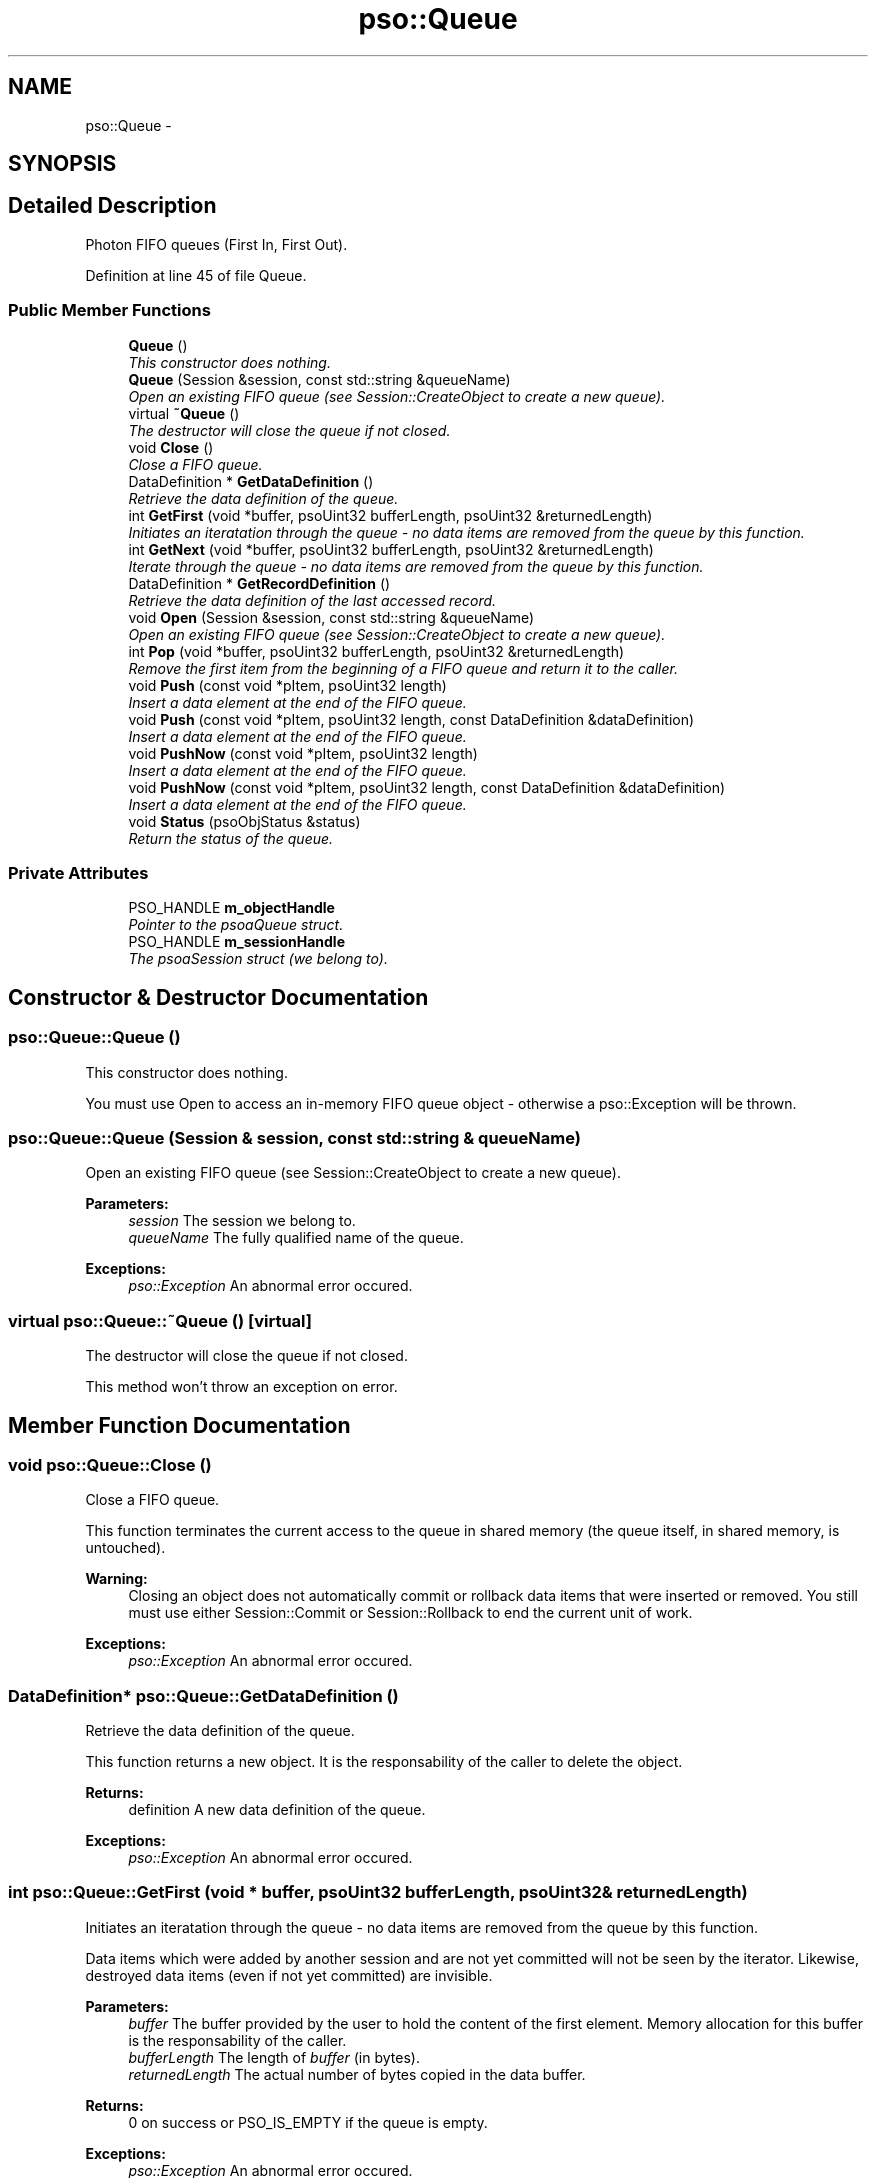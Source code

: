 .TH "pso::Queue" 3 "23 Apr 2009" "Version 0.5.0" "Photon C++ API" \" -*- nroff -*-
.ad l
.nh
.SH NAME
pso::Queue \- 
.SH SYNOPSIS
.br
.PP
.SH "Detailed Description"
.PP 
Photon FIFO queues (First In, First Out). 
.PP
Definition at line 45 of file Queue.
.SS "Public Member Functions"

.in +1c
.ti -1c
.RI "\fBQueue\fP ()"
.br
.RI "\fIThis constructor does nothing. \fP"
.ti -1c
.RI "\fBQueue\fP (Session &session, const std::string &queueName)"
.br
.RI "\fIOpen an existing FIFO queue (see Session::CreateObject to create a new queue). \fP"
.ti -1c
.RI "virtual \fB~Queue\fP ()"
.br
.RI "\fIThe destructor will close the queue if not closed. \fP"
.ti -1c
.RI "void \fBClose\fP ()"
.br
.RI "\fIClose a FIFO queue. \fP"
.ti -1c
.RI "DataDefinition * \fBGetDataDefinition\fP ()"
.br
.RI "\fIRetrieve the data definition of the queue. \fP"
.ti -1c
.RI "int \fBGetFirst\fP (void *buffer, psoUint32 bufferLength, psoUint32 &returnedLength)"
.br
.RI "\fIInitiates an iteratation through the queue - no data items are removed from the queue by this function. \fP"
.ti -1c
.RI "int \fBGetNext\fP (void *buffer, psoUint32 bufferLength, psoUint32 &returnedLength)"
.br
.RI "\fIIterate through the queue - no data items are removed from the queue by this function. \fP"
.ti -1c
.RI "DataDefinition * \fBGetRecordDefinition\fP ()"
.br
.RI "\fIRetrieve the data definition of the last accessed record. \fP"
.ti -1c
.RI "void \fBOpen\fP (Session &session, const std::string &queueName)"
.br
.RI "\fIOpen an existing FIFO queue (see Session::CreateObject to create a new queue). \fP"
.ti -1c
.RI "int \fBPop\fP (void *buffer, psoUint32 bufferLength, psoUint32 &returnedLength)"
.br
.RI "\fIRemove the first item from the beginning of a FIFO queue and return it to the caller. \fP"
.ti -1c
.RI "void \fBPush\fP (const void *pItem, psoUint32 length)"
.br
.RI "\fIInsert a data element at the end of the FIFO queue. \fP"
.ti -1c
.RI "void \fBPush\fP (const void *pItem, psoUint32 length, const DataDefinition &dataDefinition)"
.br
.RI "\fIInsert a data element at the end of the FIFO queue. \fP"
.ti -1c
.RI "void \fBPushNow\fP (const void *pItem, psoUint32 length)"
.br
.RI "\fIInsert a data element at the end of the FIFO queue. \fP"
.ti -1c
.RI "void \fBPushNow\fP (const void *pItem, psoUint32 length, const DataDefinition &dataDefinition)"
.br
.RI "\fIInsert a data element at the end of the FIFO queue. \fP"
.ti -1c
.RI "void \fBStatus\fP (psoObjStatus &status)"
.br
.RI "\fIReturn the status of the queue. \fP"
.in -1c
.SS "Private Attributes"

.in +1c
.ti -1c
.RI "PSO_HANDLE \fBm_objectHandle\fP"
.br
.RI "\fIPointer to the psoaQueue struct. \fP"
.ti -1c
.RI "PSO_HANDLE \fBm_sessionHandle\fP"
.br
.RI "\fIThe psoaSession struct (we belong to). \fP"
.in -1c
.SH "Constructor & Destructor Documentation"
.PP 
.SS "pso::Queue::Queue ()"
.PP
This constructor does nothing. 
.PP
You must use Open to access an in-memory FIFO queue object - otherwise a pso::Exception will be thrown. 
.SS "pso::Queue::Queue (Session & session, const std::string & queueName)"
.PP
Open an existing FIFO queue (see Session::CreateObject to create a new queue). 
.PP
\fBParameters:\fP
.RS 4
\fIsession\fP The session we belong to. 
.br
\fIqueueName\fP The fully qualified name of the queue.
.RE
.PP
\fBExceptions:\fP
.RS 4
\fIpso::Exception\fP An abnormal error occured. 
.RE
.PP

.SS "virtual pso::Queue::~Queue ()\fC [virtual]\fP"
.PP
The destructor will close the queue if not closed. 
.PP
This method won't throw an exception on error. 
.SH "Member Function Documentation"
.PP 
.SS "void pso::Queue::Close ()"
.PP
Close a FIFO queue. 
.PP
This function terminates the current access to the queue in shared memory (the queue itself, in shared memory, is untouched).
.PP
\fBWarning:\fP
.RS 4
Closing an object does not automatically commit or rollback data items that were inserted or removed. You still must use either Session::Commit or Session::Rollback to end the current unit of work.
.RE
.PP
\fBExceptions:\fP
.RS 4
\fIpso::Exception\fP An abnormal error occured. 
.RE
.PP

.SS "DataDefinition* pso::Queue::GetDataDefinition ()"
.PP
Retrieve the data definition of the queue. 
.PP
This function returns a new object. It is the responsability of the caller to delete the object.
.PP
\fBReturns:\fP
.RS 4
definition A new data definition of the queue.
.RE
.PP
\fBExceptions:\fP
.RS 4
\fIpso::Exception\fP An abnormal error occured. 
.RE
.PP

.SS "int pso::Queue::GetFirst (void * buffer, psoUint32 bufferLength, psoUint32 & returnedLength)"
.PP
Initiates an iteratation through the queue - no data items are removed from the queue by this function. 
.PP
Data items which were added by another session and are not yet committed will not be seen by the iterator. Likewise, destroyed data items (even if not yet committed) are invisible.
.PP
\fBParameters:\fP
.RS 4
\fIbuffer\fP The buffer provided by the user to hold the content of the first element. Memory allocation for this buffer is the responsability of the caller. 
.br
\fIbufferLength\fP The length of \fIbuffer\fP (in bytes). 
.br
\fIreturnedLength\fP The actual number of bytes copied in the data buffer.
.RE
.PP
\fBReturns:\fP
.RS 4
0 on success or PSO_IS_EMPTY if the queue is empty.
.RE
.PP
\fBExceptions:\fP
.RS 4
\fIpso::Exception\fP An abnormal error occured. 
.RE
.PP

.SS "int pso::Queue::GetNext (void * buffer, psoUint32 bufferLength, psoUint32 & returnedLength)"
.PP
Iterate through the queue - no data items are removed from the queue by this function. 
.PP
Data items which were added by another session and are not yet committed will not be seen by the iterator. Likewise, destroyed data items (even if not yet committed) are invisible.
.PP
Evidently, you must call GetFirst to initialize the iterator. Not so evident - calling Pop will reset the iteration to the last element (they use the same internal storage). If this cause a problem, please let us know.
.PP
\fBParameters:\fP
.RS 4
\fIbuffer\fP The buffer provided by the user to hold the content of the next element. Memory allocation for this buffer is the responsability of the caller. 
.br
\fIbufferLength\fP The length of \fIbuffer\fP (in bytes). 
.br
\fIreturnedLength\fP The actual number of bytes copied in the data buffer.
.RE
.PP
\fBReturns:\fP
.RS 4
0 on success or PSO_REACHED_THE_END when the iteration reaches the end of the queue.
.RE
.PP
\fBExceptions:\fP
.RS 4
\fIpso::Exception\fP An abnormal error occured. 
.RE
.PP

.SS "DataDefinition* pso::Queue::GetRecordDefinition ()"
.PP
Retrieve the data definition of the last accessed record. 
.PP
Queues will usually contain data records with an identical layout (data definition of the items). This layout was defined when the queue was created.
.PP
You can also insert and retrieve data records with different layouts if the object was created with the flag PSO_MULTIPLE_DATA_DEFINITIONS. The layout defined when a queue is created is then used as the default one.
.PP
The DataDefinition object returned by this method can be used to access the layout on a record-by-record base.
.PP
Note: you only need to get this object once. The hidden fields associated with this object will be updated after each record is retrieved. The object will point to the data definition of the queue itself when initially constructed.
.PP
This function returns a new object. It is the responsability of the caller to delete the object.
.PP
\fBReturns:\fP
.RS 4
A new data definition of the items retrieved from the queue.
.RE
.PP
\fBExceptions:\fP
.RS 4
\fIpso::Exception\fP An abnormal error occured. 
.RE
.PP

.SS "void pso::Queue::Open (Session & session, const std::string & queueName)"
.PP
Open an existing FIFO queue (see Session::CreateObject to create a new queue). 
.PP
\fBParameters:\fP
.RS 4
\fIsession\fP The session we belong to. 
.br
\fIqueueName\fP The fully qualified name of the queue.
.RE
.PP
\fBExceptions:\fP
.RS 4
\fIpso::Exception\fP An abnormal error occured. 
.RE
.PP

.SS "int pso::Queue::Pop (void * buffer, psoUint32 bufferLength, psoUint32 & returnedLength)"
.PP
Remove the first item from the beginning of a FIFO queue and return it to the caller. 
.PP
Data items which were added by another session and are not yet committed will not be seen by this function. Likewise, destroyed data items (even if not yet committed) are invisible.
.PP
The removals only become permanent after a call to psoSession::Commit.
.PP
\fBParameters:\fP
.RS 4
\fIbuffer\fP The buffer provided by the user to hold the content of the data item. Memory allocation for this buffer is the responsability of the caller. 
.br
\fIbufferLength\fP The length of \fIbuffer\fP (in bytes). 
.br
\fIreturnedLength\fP The actual number of bytes copied in the data buffer.
.RE
.PP
\fBReturns:\fP
.RS 4
0 on success or PSO_IS_EMPTY if the queue is empty or PSO_ITEM_IS_IN_USE if all existing items are 'invisible'.
.RE
.PP
\fBExceptions:\fP
.RS 4
\fIpso::Exception\fP An abnormal error occured. 
.RE
.PP

.SS "void pso::Queue::Push (const void * pItem, psoUint32 length)"
.PP
Insert a data element at the end of the FIFO queue. 
.PP
The additions only become permanent after a call to psoSession::Commit.
.PP
\fBParameters:\fP
.RS 4
\fIpItem\fP The data item to be inserted. 
.br
\fIlength\fP The length of \fIpItem\fP (in bytes).
.RE
.PP
\fBExceptions:\fP
.RS 4
\fIpso::Exception\fP An abnormal error occured. 
.RE
.PP

.SS "void pso::Queue::Push (const void * pItem, psoUint32 length, const DataDefinition & dataDefinition)"
.PP
Insert a data element at the end of the FIFO queue. 
.PP
The additions only become permanent after a call to psoSession::Commit.
.PP
The additional argument of this overloaded function, \fIdataDefinition\fP, is used to provide an alternate data definition if the queue supports this feature.
.PP
This could be used to implement inheritance of the data records or to build a mismatched collection of records.
.PP
\fBParameters:\fP
.RS 4
\fIpItem\fP The data item to be inserted. 
.br
\fIlength\fP The length of \fIpItem\fP (in bytes). 
.br
\fIdataDefinition\fP The data definition for this specific data record. The queue must have been created with the appropriate flag to support this feature.
.RE
.PP
\fBExceptions:\fP
.RS 4
\fIpso::Exception\fP An abnormal error occured. 
.RE
.PP

.SS "void pso::Queue::PushNow (const void * pItem, psoUint32 length)"
.PP
Insert a data element at the end of the FIFO queue. 
.PP
The additions become permanent immediately, not after a call to psoSession::Commit (in other words, you cannot easily undo these insertions).
.PP
\fBParameters:\fP
.RS 4
\fIpItem\fP The data item to be inserted. 
.br
\fIlength\fP The length of \fIpItem\fP (in bytes).
.RE
.PP
\fBExceptions:\fP
.RS 4
\fIpso::Exception\fP An abnormal error occured. 
.RE
.PP

.SS "void pso::Queue::PushNow (const void * pItem, psoUint32 length, const DataDefinition & dataDefinition)"
.PP
Insert a data element at the end of the FIFO queue. 
.PP
The additions become permanent immediately, not after a call to psoSession::Commit (in other words, you cannot easily undo these insertions).
.PP
The additional argument of this overloaded function, \fIdataDefinition\fP, is used to provide an alternate data definition if the queue supports this feature.
.PP
This could be used to implement inheritance of the data records or to build a mismatched collection of records.
.PP
\fBParameters:\fP
.RS 4
\fIpItem\fP The data item to be inserted. 
.br
\fIlength\fP The length of \fIpItem\fP (in bytes). 
.br
\fIdataDefinition\fP The data definition for this specific data record. The queue must have been created with the appropriate flag to support this feature.
.RE
.PP
\fBExceptions:\fP
.RS 4
\fIpso::Exception\fP An abnormal error occured. 
.RE
.PP

.SS "void pso::Queue::Status (psoObjStatus & status)"
.PP
Return the status of the queue. 
.PP
\fBParameters:\fP
.RS 4
\fIstatus\fP A reference to the status structure.
.RE
.PP
\fBExceptions:\fP
.RS 4
\fIpso::Exception\fP An abnormal error occured. 
.RE
.PP

.SH "Member Data Documentation"
.PP 
.SS "PSO_HANDLE \fBpso::Queue::m_objectHandle\fP\fC [private]\fP"
.PP
Pointer to the psoaQueue struct. 
.PP
Definition at line 309 of file Queue.
.SS "PSO_HANDLE \fBpso::Queue::m_sessionHandle\fP\fC [private]\fP"
.PP
The psoaSession struct (we belong to). 
.PP
Definition at line 312 of file Queue.

.SH "Author"
.PP 
Generated automatically by Doxygen for Photon C++ API from the source code.
